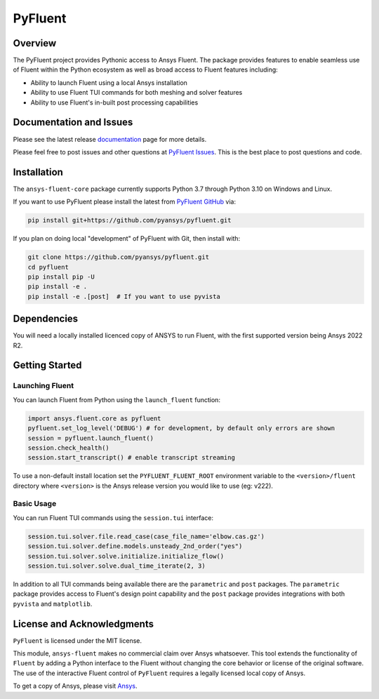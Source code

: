 PyFluent
========
|GH-CI| |MIT|

.. |GH-CI| image:: https://github.com/pyansys/pyfluent/actions/workflows/ci.yml/badge.svg
   :target: https://github.com/pyansys/pyfluent/actions/workflows/ci.yml

.. |MIT| image:: https://img.shields.io/badge/License-MIT-yellow.svg
   :target: https://opensource.org/licenses/MIT

Overview
--------
The PyFluent project provides Pythonic access to Ansys Fluent.  The package
provides features to enable seamless use of Fluent within the Python ecosystem
as well as broad access to Fluent features including:

- Ability to launch Fluent using a local Ansys installation
- Ability to use Fluent TUI commands for both meshing and solver features
- Ability to use Fluent's in-built post processing capabilities

Documentation and Issues
------------------------
Please see the latest release `documentation <https://fluentdocs.pyansys.com>`_
page for more details.

Please feel free to post issues and other questions at `PyFluent Issues
<https://github.com/pyansys/pyfluent/issues>`_.  This is the best place
to post questions and code.

Installation
------------
The ``ansys-fluent-core`` package currently supports Python 3.7 through Python
3.10 on Windows and Linux.

If you want to use PyFluent please install the latest from `PyFluent GitHub
<https://github.com/pyansys/pyfluent/issues>`_ via:

.. code:: console

   pip install git+https://github.com/pyansys/pyfluent.git

If you plan on doing local "development" of PyFluent with Git, then install
with:

.. code:: console

    git clone https://github.com/pyansys/pyfluent.git
    cd pyfluent
    pip install pip -U
    pip install -e .
    pip install -e .[post]  # If you want to use pyvista

Dependencies
------------
You will need a locally installed licenced copy of ANSYS to run Fluent, with the
first supported version being Ansys 2022 R2.

Getting Started
---------------

Launching Fluent
~~~~~~~~~~~~~~~~
You can launch Fluent from Python using the ``launch_fluent`` function:

.. code:: python

  import ansys.fluent.core as pyfluent
  pyfluent.set_log_level('DEBUG') # for development, by default only errors are shown
  session = pyfluent.launch_fluent()
  session.check_health()
  session.start_transcript() # enable transcript streaming

To use a non-default install location set the ``PYFLUENT_FLUENT_ROOT``
environment variable to the ``<version>/fluent`` directory where ``<version>``
is the Ansys release version you would like to use (eg: v222).

Basic Usage
~~~~~~~~~~~
You can run Fluent TUI commands using the ``session.tui`` interface:

.. code:: python

  session.tui.solver.file.read_case(case_file_name='elbow.cas.gz')
  session.tui.solver.define.models.unsteady_2nd_order("yes")
  session.tui.solver.solve.initialize.initialize_flow()
  session.tui.solver.solve.dual_time_iterate(2, 3)

In addition to all TUI commands being available there are the ``parametric`` and
``post`` packages.  The ``parametric`` package provides access to Fluent's
design point capability and the ``post`` package provides integrations with both
``pyvista`` and ``matplotlib``.

License and Acknowledgments
---------------------------
``PyFluent`` is licensed under the MIT license.

This module, ``ansys-fluent`` makes no commercial claim over Ansys whatsoever.
This tool extends the functionality of ``Fluent`` by adding a Python interface
to the Fluent without changing the core behavior or license of the original
software.  The use of the interactive Fluent control of ``PyFluent`` requires a
legally licensed local copy of Ansys.

To get a copy of Ansys, please visit `Ansys <https://www.ansys.com/>`_.
